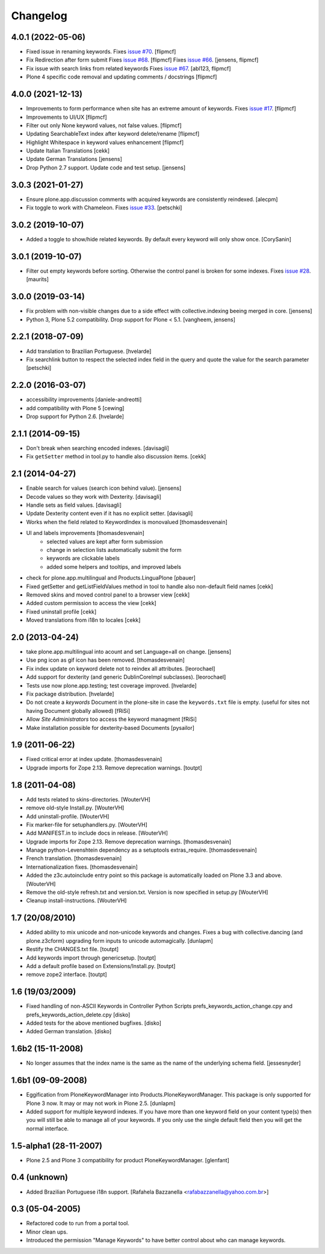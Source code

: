 Changelog
=========


4.0.1 (2022-05-06)
------------------

- Fixed issue in renaming keywords.
  Fixes `issue #70 <https://github.com/collective/Products.PloneKeywordManager/issues/70>`_. [flipmcf]
  
- Fix Redirection after form submit
  Fixes `issue #68 <https://github.com/collective/Products.PloneKeywordManager/issues/68>`_. [flipmcf]
  Fixes `issue #66 <https://github.com/collective/Products.PloneKeywordManager/issues/68>`_. [jensens, flipmcf]
    
- Fix issue with search links from related keywords
  Fixes `issue #67 <https://github.com/collective/Products.PloneKeywordManager/issues/70>`_. [abl123, flipmcf]
  
- Plone 4 specific code removal and updating comments / docstrings [flipmcf]


4.0.0 (2021-12-13)
------------------
- Improvements to form performance when site has an extreme amount of keywords.
  Fixes `issue #17 <https://github.com/collective/Products.PloneKeywordManager/issues/17>`_.
  [flipmcf]

- Improvements to UI/UX [flipmcf]

- Filter out only None keyword values, not false values.   [flipmcf]

- Updating SearchableText index after keyword delete/rename  [flipmcf]

- Highlight Whitespace in keyword values enhancement [flipmcf]

- Update Italian Translations [cekk]

- Update German Translations [jensens]

- Drop Python 2.7 support.
  Update code and test setup.
  [jensens]


3.0.3 (2021-01-27)
------------------

- Ensure plone.app.discussion comments with acquired keywords are
  consistently reindexed.
  [alecpm]

- Fix toggle to work with Chameleon.
  Fixes `issue #33 <https://github.com/collective/Products.PloneKeywordManager/issues/33>`_.
  [petschki]


3.0.2 (2019-10-07)
------------------

- Added a toggle to show/hide related keywords. By default every keyword
  will only show once.
  [CorySanin]


3.0.1 (2019-10-07)
------------------

- Filter out empty keywords before sorting.
  Otherwise the control panel is broken for some indexes.
  Fixes `issue #28 <https://github.com/collective/Products.PloneKeywordManager/issues/28>`_.
  [maurits]


3.0.0 (2019-03-14)
------------------

- Fix problem with non-visible changes due to a side effect with collective.indexing beeing merged in core.
  [jensens]

- Python 3, Plone 5.2 compatibility.
  Drop support for Plone < 5.1.
  [vangheem, jensens]


2.2.1 (2018-07-09)
------------------

- Add translation to Brazilian Portuguese.
  [hvelarde]

- Fix searchlink button to respect the selected index field in the query
  and quote the value for the search parameter
  [petschki]


2.2.0 (2016-03-07)
------------------

- accessibility improvements
  [daniele-andreotti]

- add compatibility with Plone 5
  [cewing]

- Drop support for Python 2.6.
  [hvelarde]


2.1.1 (2014-09-15)
------------------

- Don't break when searching encoded indexes. [davisagli]

- Fix ``getSetter`` method in tool.py to handle also discussion items. [cekk]

2.1 (2014-04-27)
----------------

- Enable search for values (search icon behind value). [jensens]

- Decode values so they work with Dexterity. [davisagli]

- Handle sets as field values. [davisagli]

- Update Dexterity content even if it has no explicit setter. [davisagli]

- Works when the field related to KeywordIndex is monovalued [thomasdesvenain]

- UI and labels improvements [thomasdesvenain]
	- selected values are kept after form submission
	- change in selection lists automatically submit the form
	- keywords are clickable labels
	- added some helpers and tooltips, and improved labels

- check for plone.app.multilingual and Products.LinguaPlone [pbauer]

- Fixed getSetter and getListFieldValues method in tool to handle also
  non-default field names [cekk]

- Removed skins and moved control panel to a browser view [cekk]

- Added custom permission to access the view [cekk]

- Fixed uninstall profile [cekk]

- Moved translations from i18n to locales [cekk]

2.0 (2013-04-24)
----------------

- take plone.app.multilingual into acount and set Language=all on change.
  [jensens]

- Use png icon as gif icon has been removed.
  [thomasdesvenain]

- Fix index update on keyword delete not to reindex all attributes. [leorochael]

- Add support for dexterity (and generic DublinCoreImpl subclasses). [leorochael]

- Tests use now plone.app.testing; test coverage improved. [hvelarde]

- Fix package distribution. [hvelarde]

- Do not create a `keywords` Document in the plone-site in case the ``keywords.txt``
  file is empty. (useful for sites not having Document globally allowed)
  [fRiSi]

- Allow `Site Administrators` too access the keyword managment
  [fRiSi]

- Make installation possible for dexterity-based Documents [pysailor]

1.9 (2011-06-22)
----------------

- Fixed critical error at index update.
  [thomasdesvenain]

- Upgrade imports for Zope 2.13. Remove deprecation warnings.
  [toutpt]

1.8 (2011-04-08)
----------------

- Add tests related to skins-directories. [WouterVH]

- remove old-style Install.py. [WouterVH]

- Add uninstall-profile. [WouterVH]

- Fix marker-file for setuphandlers.py. [WouterVH]

- Add MANIFEST.in to include docs in release. [WouterVH]

- Upgrade imports for Zope 2.13. Remove deprecation warnings.
  [thomasdesvenain]

- Manage python-Levenshtein dependency as a setuptools extras_require.
  [thomasdesvenain]

- French translation.
  [thomasdesvenain]

- Internationalization fixes.
  [thomasdesvenain]

- Added the z3c.autoinclude entry point so this package is automatically loaded
  on Plone 3.3 and above. [WouterVH]

- Remove the old-style refresh.txt and version.txt. Version is now specified in
  setup.py [WouterVH]

- Cleanup install-instructions. [WouterVH]


1.7 (20/08/2010)
----------------

- Added ability to mix unicode and non-unicode keywords and changes.
  Fixes a bug with collective.dancing (and plone.z3cform) upgrading
  form inputs to unicode automagically.
  [dunlapm]

- Restify the CHANGES.txt file.
  [toutpt]

- Add keywords import through genericsetup.
  [toutpt]

- Add a default profile based on Extensions/Install.py.
  [toutpt]

- remove zope2 interface.
  [toutpt]


1.6 (19/03/2009)
----------------

- Fixed handling of non-ASCII Keywords in Controller Python Scripts
  prefs_keywords_action_change.cpy and prefs_keywords_action_delete.cpy [disko]

- Added tests for the above mentioned bugfixes. [disko]

- Added German translation. [disko]


1.6b2 (15-11-2008)
------------------

- No longer assumes that the index name is the same as the name of the
  underlying schema field. [jessesnyder]


1.6b1 (09-09-2008)
------------------

- Eggification from PloneKeywordManager into Products.PloneKeywordManager. This
  package is only supported for Plone 3 now. It may or may not work in Plone 2.5. [dunlapm]

- Added support for multiple keyword indexes. If you have more than one keyword
  field on your content type(s) then you will still be able to manage all of your
  keywords. If you only use the single default field then you will get the normal
  interface.


1.5-alpha1 (28-11-2007)
-----------------------

- Plone 2.5 and Plone 3 compatibility for product PloneKeywordManager. [glenfant]


0.4 (unknown)
-------------

- Added Brazilian Portuguese i18n support.
  [Rafahela Bazzanella <rafabazzanella@yahoo.com.br>]


0.3 (05-04-2005)
-----------------

- Refactored code to run from a portal tool.

- Minor clean ups.

- Introduced the permission "Manage Keywords" to have better control about who
  can manage keywords.
